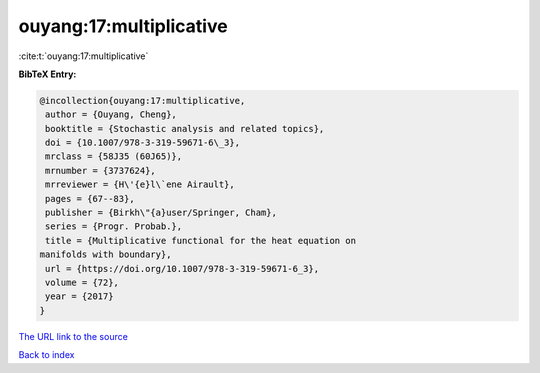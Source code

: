 ouyang:17:multiplicative
========================

:cite:t:`ouyang:17:multiplicative`

**BibTeX Entry:**

.. code-block:: bibtex

   @incollection{ouyang:17:multiplicative,
    author = {Ouyang, Cheng},
    booktitle = {Stochastic analysis and related topics},
    doi = {10.1007/978-3-319-59671-6\_3},
    mrclass = {58J35 (60J65)},
    mrnumber = {3737624},
    mrreviewer = {H\'{e}l\`ene Airault},
    pages = {67--83},
    publisher = {Birkh\"{a}user/Springer, Cham},
    series = {Progr. Probab.},
    title = {Multiplicative functional for the heat equation on
   manifolds with boundary},
    url = {https://doi.org/10.1007/978-3-319-59671-6_3},
    volume = {72},
    year = {2017}
   }

`The URL link to the source <ttps://doi.org/10.1007/978-3-319-59671-6_3}>`__


`Back to index <../By-Cite-Keys.html>`__
